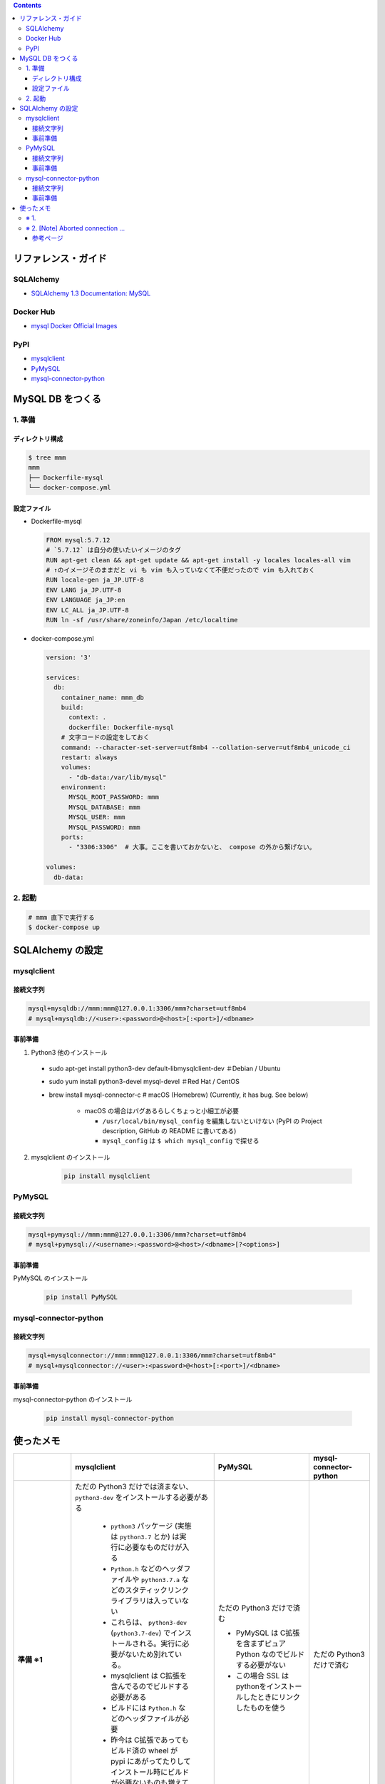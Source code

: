 .. title: Docker Compose で MySQL DB をつくり Compose 外 (非 docker) の SQLAlchemy から接続する
.. tags: docker
.. date: 2019-03-24
.. slug: index
.. status: published


.. raw:: html

  <details>
    <summary>目次</summary>

.. contents::

.. raw:: html

  </details>


リファレンス・ガイド
=====================

SQLAlchemy
-----------
- `SQLAlchemy 1.3 Documentation: MySQL <https://docs.sqlalchemy.org/en/latest/dialects/mysql.html>`_

Docker Hub
-----------
- `mysql Docker Official Images <https://hub.docker.com/_/mysql>`_

PyPI
----
- `mysqlclient <https://pypi.org/project/mysqlclient/>`_
- `PyMySQL <https://pypi.org/project/PyMySQL/>`_
- `mysql-connector-python <https://pypi.org/project/mysql-connector-python/>`_


MySQL DB をつくる
==================

1. 準備
--------

ディレクトリ構成
^^^^^^^^^^^^^^^^^

.. code-block:: shell

  $ tree mmm
  mmm
  ├── Dockerfile-mysql
  └── docker-compose.yml


設定ファイル
^^^^^^^^^^^^^^^^^

- Dockerfile-mysql

  .. code-block:: docker

    FROM mysql:5.7.12
    # `5.7.12` は自分の使いたいイメージのタグ
    RUN apt-get clean && apt-get update && apt-get install -y locales locales-all vim
    # ↑のイメージそのままだと vi も vim も入っていなくて不便だったので vim も入れておく
    RUN locale-gen ja_JP.UTF-8
    ENV LANG ja_JP.UTF-8
    ENV LANGUAGE ja_JP:en
    ENV LC_ALL ja_JP.UTF-8
    RUN ln -sf /usr/share/zoneinfo/Japan /etc/localtime


- docker-compose.yml

  .. code-block:: yaml

    version: '3'

    services:
      db:
        container_name: mmm_db
        build:
          context: .
          dockerfile: Dockerfile-mysql
        # 文字コードの設定をしておく
        command: --character-set-server=utf8mb4 --collation-server=utf8mb4_unicode_ci
        restart: always
        volumes:
          - "db-data:/var/lib/mysql"
        environment:
          MYSQL_ROOT_PASSWORD: mmm
          MYSQL_DATABASE: mmm
          MYSQL_USER: mmm
          MYSQL_PASSWORD: mmm
        ports:
          - "3306:3306"  # 大事。ここを書いておかないと、 compose の外から繋げない。

    volumes:
      db-data:


2. 起動
--------

.. code-block:: shell

  # mmm 直下で実行する
  $ docker-compose up



SQLAlchemy の設定
==================

mysqlclient
-----------

接続文字列
^^^^^^^^^^

.. code-block:: python

  mysql+mysqldb://mmm:mmm@127.0.0.1:3306/mmm?charset=utf8mb4
  # mysql+mysqldb://<user>:<password>@<host>[:<port>]/<dbname>

事前準備
^^^^^^^^
1. Python3 他のインストール

  - sudo apt-get install python3-dev default-libmysqlclient-dev ＃Debian / Ubuntu
  - sudo yum install python3-devel mysql-devel ＃Red Hat / CentOS
  - brew install mysql-connector-c # macOS (Homebrew) (Currently, it has bug. See below)

      - macOS の場合はバグあるらしくちょっと小細工が必要

        - ``/usr/local/bin/mysql_config`` を編集しないといけない (PyPI の Project description, GitHub の README に書いてある)
        - ``mysql_config`` は ``$ which mysql_config`` で探せる

2. mysqlclient のインストール

    .. code-block:: bash

      pip install mysqlclient


PyMySQL
--------

接続文字列
^^^^^^^^^^

.. code-block:: python

  mysql+pymysql://mmm:mmm@127.0.0.1:3306/mmm?charset=utf8mb4
  # mysql+pymysql://<username>:<password>@<host>/<dbname>[?<options>]


事前準備
^^^^^^^^

PyMySQL のインストール

  .. code-block:: bash

    pip install PyMySQL


mysql-connector-python
----------------------

接続文字列
^^^^^^^^^^

.. code-block:: python

  mysql+mysqlconnector://mmm:mmm@127.0.0.1:3306/mmm?charset=utf8mb4"
  # mysql+mysqlconnector://<user>:<password>@<host>[:<port>]/<dbname>


事前準備
^^^^^^^^
mysql-connector-python のインストール

  .. code-block:: bash

    pip install mysql-connector-python


使ったメモ
===========

.. list-table::
  :widths:  auto
  :header-rows: 1
  :stub-columns: 1

  * -
    - mysqlclient
    - PyMySQL
    - mysql-connector-python
  * - 準備 ※1
    - ただの Python3 だけでは済まない、 ``python3-dev`` をインストールする必要がある

        - ``python3`` パッケージ (実態は ``python3.7`` とか) は実行に必要なものだけが入る
        - ``Python.h`` などのヘッダファイルや ``python3.7.a`` などのスタティックリンクライブラリは入っていない
        - これらは、 ``python3-dev`` (``python3.7-dev``) でインストールされる。実行に必要がないため別れている。
        - mysqlclient は C拡張を含んでるのでビルドする必要がある
        - ビルドには ``Python.h`` などのヘッダファイルが必要
        - 昨今は C拡張であってもビルド済の wheel が pypi にあがってたりしてインストール時にビルドが必要ないものも増えているが、 mysqlclient は SSL のリンクの都合上 wheel を提供していないよう

    - ただの Python3 だけで済む

      - PyMySQL は C拡張を含まずピュア Python なのでビルドする必要がない
      - この場合 SSL はpythonをインストールしたときにリンクしたものを使う

    - ただの Python3 だけで済む
  * - [Note] Aborted connection ※2
    - ``log_warnings = 2`` でも出ない
    - ``log_warnings = 2`` だと出る, 1 だと出ない
    - ``log_warnings = 2`` だと出る, 1 だと出ない
  * - SQLAlchemy のおし具合
    - - `mysqlclient supports Python 2 and Python 3 and is very stable.`
      - 一番おすすめに見える (個人の感想)
    - - `The pymysql DBAPI is a pure Python port of the MySQL-python (MySQLdb) driver, and targets 100% compatibility.`
      - 二番目におすすめに見える (個人の感想)
    - - 特記事項なし
      - 付け加えて言いたいことがないようなので、ふつうかな (個人の感想)
  * - わたしの感想
    - - ただの Python3 だけでは済まないのが手軽感減少、Mac だとけっこうめんどう。どうにかしてほしい。
      - でも ``Aborted connection`` が出ないのはなるほどと思った
      - Django もこれをおすすめしていたので、できればこれが良いが、インストールのところがどうしてもひっかかる。
    - install が手軽でよい。 ``Aborted connection`` はあまり気にしなくて良さそうでもあるし、 SQLA さんも二番目におすすめしている (空想) のでこれがいいかなあ。
    - install が手軽でよい。ほかはとくになし。
  * - aodag さんに教えてもらったことメモ
    -
    - **sqlalchemy で使うなら pymysql 使っとけ（断言）**
    -


※ 1.
------
``python3-dev`` が必要 or 不要な理由も aodag さんに教えていただきました。ありがとうございました。


※ 2. [Note] Aborted connection ...
------------------------------------
- `B.6.2.10 Communication Errors and Aborted Connections <https://dev.mysql.com/doc/refman/5.7/en/communication-errors.html>`_


  .. code-block:: bash

      db_1  | 2019-03-24T06:38:23.691896Z 2 [Note] Aborted connection 2 to db: 'mmm' user: 'mmm' host: '172.27.0.1' (Got an error reading communication packets)

  - クライアントの接続方法とか切断方法に何か問題があるらしい
  - わたしの場合、同じコードでもドライバーによって出たり出なかったりする
  - ログレベルを下げると出なくなる
  - 同じ事象のひとが世界中にけっこういる
  - このログが出ていても、(ワーニングログがたくさん出ること以外に)「困った!」というひとはあまりいなそう


参考ページ
^^^^^^^^^^^
- `MySQLで「Got an error reading communication packets」というエラーが出力される原因と対策 <https://weblabo.oscasierra.net/mysql-error-reading-communication-packets/>`_
- `[MariaDB] Aborted connectionのワーニング対応に大いにハマる・・ <https://qiita.com/hit/items/da50428ca4b4162162a8>`_

などなど... ありがとうございました。
